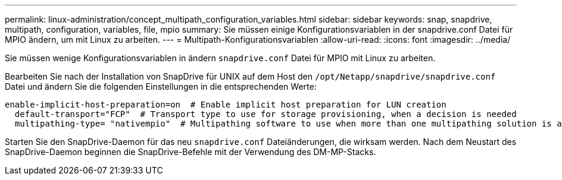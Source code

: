 ---
permalink: linux-administration/concept_multipath_configuration_variables.html 
sidebar: sidebar 
keywords: snap, snapdrive, multipath, configuration, variables, file, mpio 
summary: Sie müssen einige Konfigurationsvariablen in der snapdrive.conf Datei für MPIO ändern, um mit Linux zu arbeiten. 
---
= Multipath-Konfigurationsvariablen
:allow-uri-read: 
:icons: font
:imagesdir: ../media/


[role="lead"]
Sie müssen wenige Konfigurationsvariablen in ändern `snapdrive.conf` Datei für MPIO mit Linux zu arbeiten.

Bearbeiten Sie nach der Installation von SnapDrive für UNIX auf dem Host den `/opt/Netapp/snapdrive/snapdrive.conf` Datei und ändern Sie die folgenden Einstellungen in die entsprechenden Werte:

[listing]
----
enable-implicit-host-preparation=on  # Enable implicit host preparation for LUN creation
  default-transport="FCP"  # Transport type to use for storage provisioning, when a decision is needed
  multipathing-type= "nativempio"  # Multipathing software to use when more than one multipathing solution is available
----
Starten Sie den SnapDrive-Daemon für das neu `snapdrive.conf` Dateiänderungen, die wirksam werden. Nach dem Neustart des SnapDrive-Daemon beginnen die SnapDrive-Befehle mit der Verwendung des DM-MP-Stacks.
